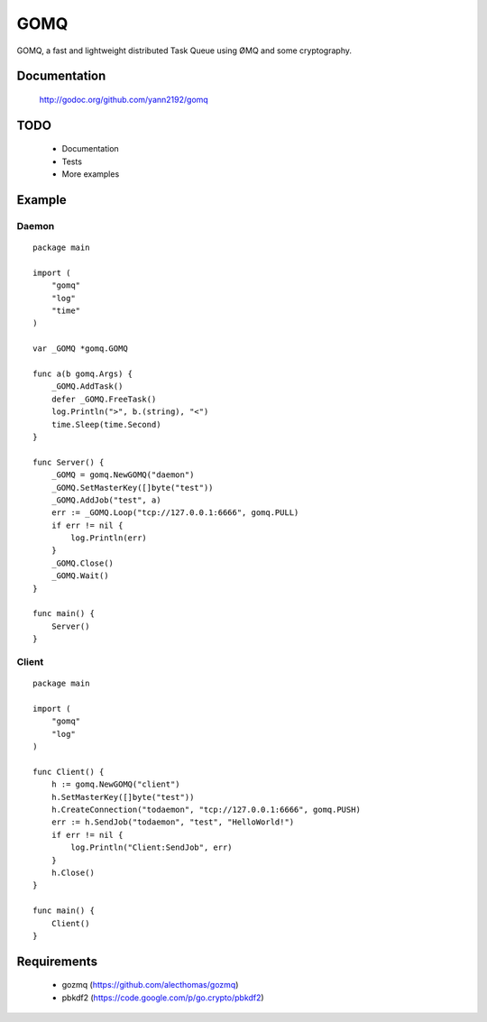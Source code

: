 ====
GOMQ
====

GOMQ, a fast and lightweight distributed Task Queue using ØMQ and some
cryptography.

Documentation
=============

    http://godoc.org/github.com/yann2192/gomq

TODO
====
    * Documentation
    * Tests
    * More examples

Example
=======

Daemon
------
::

    package main

    import (
        "gomq"
        "log"
        "time"
    )

    var _GOMQ *gomq.GOMQ

    func a(b gomq.Args) {
        _GOMQ.AddTask()
        defer _GOMQ.FreeTask()
        log.Println(">", b.(string), "<")
        time.Sleep(time.Second)
    }

    func Server() {
        _GOMQ = gomq.NewGOMQ("daemon")
        _GOMQ.SetMasterKey([]byte("test"))
        _GOMQ.AddJob("test", a)
        err := _GOMQ.Loop("tcp://127.0.0.1:6666", gomq.PULL)
        if err != nil {
            log.Println(err)
        }
        _GOMQ.Close()
        _GOMQ.Wait()
    }

    func main() {
        Server()
    }

Client
------
::

    package main

    import (
        "gomq"
        "log"
    )

    func Client() {
        h := gomq.NewGOMQ("client")
        h.SetMasterKey([]byte("test"))
        h.CreateConnection("todaemon", "tcp://127.0.0.1:6666", gomq.PUSH)
        err := h.SendJob("todaemon", "test", "HelloWorld!")
        if err != nil {
            log.Println("Client:SendJob", err)
        }
        h.Close()
    }

    func main() {
        Client()
    }



Requirements
============
    * gozmq (https://github.com/alecthomas/gozmq)
    * pbkdf2 (https://code.google.com/p/go.crypto/pbkdf2)
